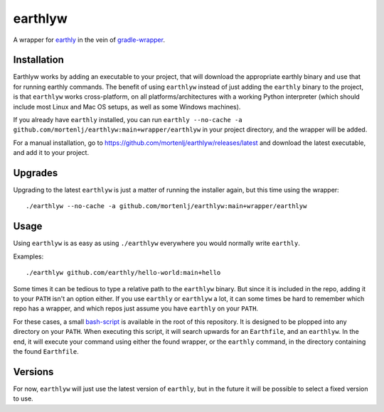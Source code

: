 earthlyw
========

A wrapper for earthly_ in the vein of gradle-wrapper_.

.. _earthly: https://earthly.dev
.. _gradle-wrapper: https://docs.gradle.org/current/userguide/gradle_wrapper.html

Installation
------------

Earthlyw works by adding an executable to your project, that will download the appropriate earthly binary and use that for running earthly commands.
The benefit of using ``earthlyw`` instead of just adding the ``earthly`` binary to the project, is that ``earthlyw`` works cross-platform, on all platforms/architectures with a working Python interpreter (which should include most Linux and Mac OS setups, as well as some Windows machines).

If you already have ``earthly`` installed, you can run ``earthly --no-cache -a github.com/mortenlj/earthlyw:main+wrapper/earthlyw`` in your project directory, and the wrapper will be added.

For a manual installation, go to https://github.com/mortenlj/earthlyw/releases/latest and download the latest executable, and add it to your project.

Upgrades
--------

Upgrading to the latest ``earthlyw`` is just a matter of running the installer again, but this time using the wrapper::

    ./earthlyw --no-cache -a github.com/mortenlj/earthlyw:main+wrapper/earthlyw


Usage
-----

Using ``earthlyw`` is as easy as using ``./earthlyw`` everywhere you would normally write ``earthly``.

Examples::

    ./earthlyw github.com/earthly/hello-world:main+hello

Some times it can be tedious to type a relative path to the ``earthlyw`` binary.
But since it is included in the repo, adding it to your ``PATH`` isn't an option either.
If you use ``earthly`` or ``earthlyw`` a lot, it can some times be hard to remember which repo has a wrapper, and which repos just assume you have ``earthly`` on your ``PATH``.

For these cases, a small bash-script_ is available in the root of this repository.
It is designed to be plopped into any directory on your ``PATH``.
When executing this script, it will search upwards for an ``Earthfile``, and an ``earthlyw``.
In the end, it will execute your command using either the found wrapper, or the ``earthly`` command, in the directory containing the found ``Earthfile``.

.. _bash-script: https://raw.githubusercontent.com/mortenlj/earthlyw/main/ew

Versions
--------

For now, ``earthlyw`` will just use the latest version of ``earthly``, but in the future it will be possible to select a fixed version to use.
